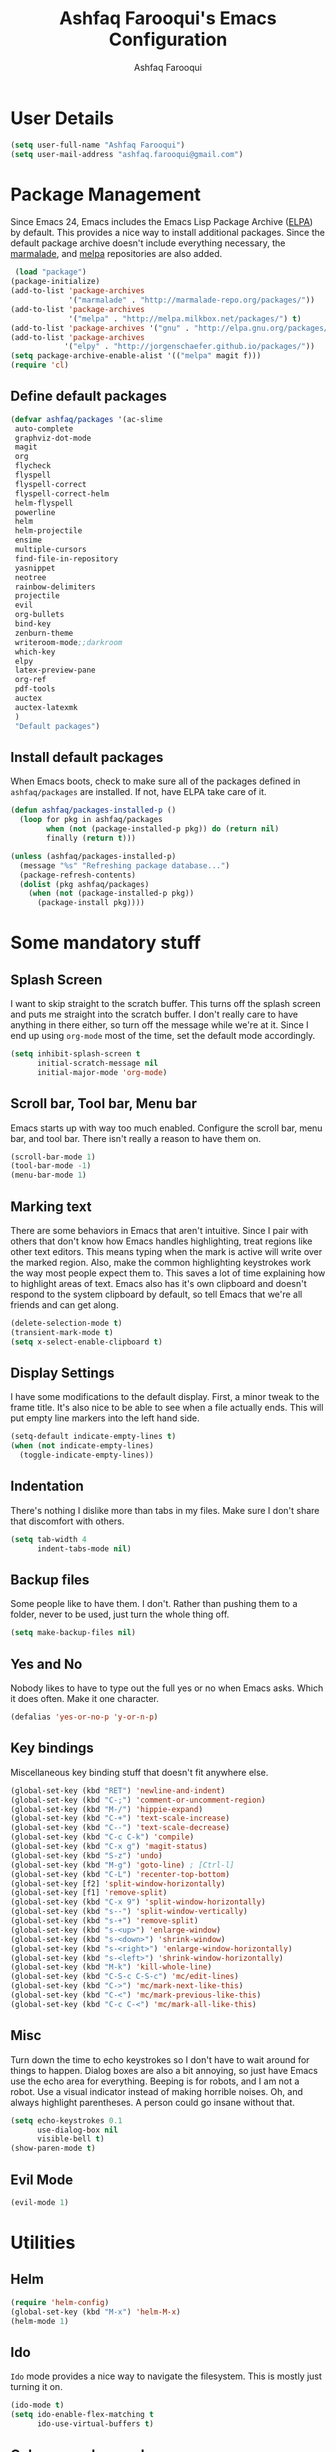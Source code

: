 #+TITLE: Ashfaq Farooqui's Emacs Configuration
#+AUTHOR: Ashfaq Farooqui
#+EMAIL: ashfaq.farooqui@gmail.com
#+OPTIONS: toc:3 num:nil
#+HTML_HEAD: <link rel="stylesheet" type="text/css" href="http://thomasf.github.io/solarized-css/solarized-light.min.css" />

* User Details
   #+begin_src emacs-lisp
     (setq user-full-name "Ashfaq Farooqui")
     (setq user-mail-address "ashfaq.farooqui@gmail.com")
   #+end_src
* Package Management
   Since Emacs 24, Emacs includes the Emacs Lisp Package Archive
   ([[http://www.emacswiki.org/emacs/ELPA][ELPA]]) by default. This provides a nice way to install additional
   packages. Since the default package archive doesn't include
   everything necessary, the [[http://marmalade-repo.org/][marmalade]], and [[http://melpa.milkbox.net/#][melpa]] repositories are also
   added.
   #+begin_src emacs-lisp
     (load "package")
    (package-initialize)
    (add-to-list 'package-archives
                 '("marmalade" . "http://marmalade-repo.org/packages/"))
    (add-to-list 'package-archives
                 '("melpa" . "http://melpa.milkbox.net/packages/") t)
    (add-to-list 'package-archives '("gnu" . "http://elpa.gnu.org/packages/"))
    (add-to-list 'package-archives
                '("elpy" . "http://jorgenschaefer.github.io/packages/"))
    (setq package-archive-enable-alist '(("melpa" magit f)))
    (require 'cl)
  #+end_src
** Define default packages
#+BEGIN_SRC emacs-lisp
(defvar ashfaq/packages '(ac-slime
 auto-complete
 graphviz-dot-mode
 magit
 org
 flycheck
 flyspell
 flyspell-correct
 flyspell-correct-helm
 helm-flyspell
 powerline
 helm
 helm-projectile
 ensime
 multiple-cursors
 find-file-in-repository
 yasnippet
 neotree
 rainbow-delimiters
 projectile
 evil
 org-bullets
 bind-key
 zenburn-theme
 writeroom-mode;;darkroom
 which-key
 elpy
 latex-preview-pane
 org-ref
 pdf-tools
 auctex
 auctex-latexmk
 )
 "Default packages")

#+END_SRC
** Install default packages

    When Emacs boots, check to make sure all of the packages defined
    in =ashfaq/packages= are installed. If not, have ELPA take care of
    it.
    #+begin_src emacs-lisp
      (defun ashfaq/packages-installed-p ()
        (loop for pkg in ashfaq/packages
              when (not (package-installed-p pkg)) do (return nil)
              finally (return t)))

      (unless (ashfaq/packages-installed-p)
        (message "%s" "Refreshing package database...")
        (package-refresh-contents)
        (dolist (pkg ashfaq/packages)
          (when (not (package-installed-p pkg))
            (package-install pkg))))
    #+end_src
* Some mandatory stuff
** Splash Screen

    I want to skip straight to the scratch buffer. This turns off the
    splash screen and puts me straight into the scratch buffer. I
    don't really care to have anything in there either, so turn off
    the message while we're at it. Since I end up using =org-mode=
    most of the time, set the default mode accordingly.

    #+begin_src emacs-lisp
      (setq inhibit-splash-screen t
            initial-scratch-message nil
            initial-major-mode 'org-mode)
    #+end_src
** Scroll bar, Tool bar, Menu bar
    Emacs starts up with way too much enabled. Configure the scroll bar,
    menu bar, and tool bar. There isn't really a reason to have them
    on.
    #+begin_src emacs-lisp
      (scroll-bar-mode 1)
      (tool-bar-mode -1)
      (menu-bar-mode 1)
    #+end_src
** Marking text
    There are some behaviors in Emacs that aren't intuitive. Since I
    pair with others that don't know how Emacs handles highlighting,
    treat regions like other text editors. This means typing when the
    mark is active will write over the marked region. Also, make the
    common highlighting keystrokes work the way most people expect
    them to. This saves a lot of time explaining how to highlight
    areas of text. Emacs also has it's own clipboard and doesn't
    respond to the system clipboard by default, so tell Emacs that
    we're all friends and can get along.
    #+begin_src emacs-lisp
      (delete-selection-mode t)
      (transient-mark-mode t)
      (setq x-select-enable-clipboard t)
    #+end_src
** Display Settings
    I have some modifications to the default display. First, a
    minor tweak to the frame title. It's also nice to be able to see
    when a file actually ends. This will put empty line markers into
    the left hand side.
    #+begin_src emacs-lisp
      (setq-default indicate-empty-lines t)
      (when (not indicate-empty-lines)
        (toggle-indicate-empty-lines))
    #+end_src
** Indentation
There's nothing I dislike more than tabs in my files. Make sure I
don't share that discomfort with others.
#+begin_src emacs-lisp
   (setq tab-width 4
         indent-tabs-mode nil)
#+end_src
** Backup files
    Some people like to have them. I don't. Rather than pushing them
    to a folder, never to be used, just turn the whole thing off.
    #+begin_src emacs-lisp
      (setq make-backup-files nil)
   #+end_src
** Yes and No
    Nobody likes to have to type out the full yes or no when Emacs
    asks. Which it does often. Make it one character.
    #+begin_src emacs-lisp
      (defalias 'yes-or-no-p 'y-or-n-p)
    #+end_src
** Key bindings
    Miscellaneous key binding stuff that doesn't fit anywhere else.
#+begin_src emacs-lisp
(global-set-key (kbd "RET") 'newline-and-indent)
(global-set-key (kbd "C-;") 'comment-or-uncomment-region)
(global-set-key (kbd "M-/") 'hippie-expand)
(global-set-key (kbd "C-+") 'text-scale-increase)
(global-set-key (kbd "C--") 'text-scale-decrease)
(global-set-key (kbd "C-c C-k") 'compile)
(global-set-key (kbd "C-x g") 'magit-status)
(global-set-key (kbd "S-z") 'undo)
(global-set-key (kbd "M-g") 'goto-line) ; [Ctrl-l]
(global-set-key (kbd "C-L") 'recenter-top-bottom)
(global-set-key [f2] 'split-window-horizontally)
(global-set-key [f1] 'remove-split)
(global-set-key (kbd "C-x 9") 'split-window-horizontally)
(global-set-key (kbd "s--") 'split-window-vertically)
(global-set-key (kbd "s-+") 'remove-split)
(global-set-key (kbd "s-<up>") 'enlarge-window)
(global-set-key (kbd "s-<down>") 'shrink-window)
(global-set-key (kbd "s-<right>") 'enlarge-window-horizontally)
(global-set-key (kbd "s-<left>") 'shrink-window-horizontally)
(global-set-key (kbd "M-k") 'kill-whole-line)
(global-set-key (kbd "C-S-c C-S-c") 'mc/edit-lines)
(global-set-key (kbd "C->") 'mc/mark-next-like-this)
(global-set-key (kbd "C-<") 'mc/mark-previous-like-this)
(global-set-key (kbd "C-c C-<") 'mc/mark-all-like-this)

#+end_src
** Misc
    Turn down the time to echo keystrokes so I don't have to wait
    around for things to happen. Dialog boxes are also a bit annoying,
    so just have Emacs use the echo area for everything. Beeping is
    for robots, and I am not a robot. Use a visual indicator instead
    of making horrible noises. Oh, and always highlight parentheses. A
    person could go insane without that.
    #+begin_src emacs-lisp
      (setq echo-keystrokes 0.1
            use-dialog-box nil
            visible-bell t)
      (show-paren-mode t)
    #+end_src
** Evil Mode
    #+begin_src emacs-lisp
     (evil-mode 1)
    #+end_src
* Utilities
** Helm
#+BEGIN_SRC emacs-lisp
(require 'helm-config)
(global-set-key (kbd "M-x") 'helm-M-x)
(helm-mode 1)
#+END_SRC
** Ido
    =Ido= mode provides a nice way to navigate the filesystem. This is
    mostly just turning it on.
    #+begin_src emacs-lisp
      (ido-mode t)
      (setq ido-enable-flex-matching t
            ido-use-virtual-buffers t)
    #+end_src
** Column number mode
    Turn on column numbers.
    #+begin_src emacs-lisp
      (setq column-number-mode t)
    #+end_src
** Temporary file management
    Deal with temporary files. I don't care about them and this makes
    them go away.
    #+begin_src emacs-lisp
      (setq backup-directory-alist `((".*" . ,temporary-file-directory)))
      (setq auto-save-file-name-transforms `((".*" ,temporary-file-directory t)))
    #+end_src
** autopair-mode
    This makes sure that brace structures =(), [], {}=, etc. are closed
    as soon as the opening character is typed.
    #+begin_src emacs-lisp
      (require 'autopair)
      (autopair-global-mode)
    #+end_src
** Company mode
#+BEGIN_SRC emacs-lisp

(add-to-list 'exec-path "/usr/local/bin")

(use-package company
  :ensure t
  :diminish company-mode
  :commands company-mode
  :init
  (setq
   company-dabbrev-ignore-case nil
   company-dabbrev-code-ignore-case nil
   company-dabbrev-downcase nil
   company-idle-delay 0
   company-minimum-prefix-length 4)
  :config
  ;; disables TAB in company-mode, freeing it for yasnippet
  (define-key company-active-map [tab] nil)
  (define-key company-active-map (kbd "TAB") nil))


(add-hook 'after-init-hook 'global-company-mode)
#+END_SRC
** Indentation and buffer cleanup
Setup org mode indentation
#+BEGIN_SRC emacs-lisp
(setq org-startup-indented t)

#+END_SRC
    This re-indents, untabifies, and cleans up whitespace. It is stolen
    directly from the emacs-starter-kit.
    #+begin_src emacs-lisp
      (defun untabify-buffer ()
        (interactive)
        (untabify (point-min) (point-max)))

      (defun indent-buffer ()
        (interactive)
        (indent-region (point-min) (point-max)))

      (defun cleanup-buffer ()
        "Perform a bunch of operations on the whitespace content of a buffer."
        (interactive)
        (indent-buffer)
        (untabify-buffer)
        (delete-trailing-whitespace))

      (defun cleanup-region (beg end)
        "Remove tmux artifacts from region."
        (interactive "r")
        (dolist (re '("\\\\│\·*\n" "\W*│\·*"))
          (replace-regexp re "" nil beg end)))

      (global-set-key (kbd "C-x M-t") 'cleanup-region)
      (global-set-key (kbd "C-c n") 'cleanup-buffer)

      (setq-default show-trailing-whitespace t)
    #+end_src

    Indent stuff, copied from [[https://www.emacswiki.org/emacs/IndentingText]]
#+BEGIN_SRC lisp-emacs

(defun shift-region (distance)
  (let ((mark (mark)))
    (save-excursion
      (indent-rigidly (region-beginning) (region-end) distance)
      (push-mark mark t t)
      ;; Tell the command loop not to deactivate the mark
      ;; for transient mark mode
      (setq deactivate-mark nil))))

(defun shift-right ()
  (interactive)
  (shift-region 1))

(defun shift-left ()
  (interactive)
  (shift-region -1))

;; Bind (shift-right) and (shift-left) function to your favorite keys. I use
;; the following so that Ctrl-Shift-Right Arrow moves selected text one
;; column to the right, Ctrl-Shift-Left Arrow moves selected text one
;; column to the left:

(global-set-key [C-S-right] 'shift-right)
(global-set-key [C-S-left] 'shift-left)
    #+END_SRC
** flyspell
    The built-in Emacs spell checker. Turn off the welcome flag because
    it is annoying and breaks on quite a few systems. Specify the
    location of the spell check program so it loads properly.
    #+begin_src emacs-lisp
      (setq flyspell-issue-welcome-flag nil)
          (setq-default ispell-program-name "/usr/local/bin/aspell")
        (setq-default ispell-program-name "/usr/bin/aspell")
      (setq-default ispell-list-command "list")
    #+end_src
** eshell
    Customize eshell

    #+begin_src emacs-lisp
      (require 'f)

      (setq eshell-visual-commands
            '("less" "tmux" "htop" "top" "bash" "zsh" "fish"))

      (setq eshell-visual-subcommands
            '(("git" "log" "l" "diff" "show")))

      ;; Prompt with a bit of help from http://www.emacswiki.org/emacs/EshellPrompt
      (defmacro with-face (str &rest properties)
        `(propertize ,str 'face (list ,@properties)))

      (defun eshell/abbr-pwd ()
        (let ((home (getenv "HOME"))
              (path (eshell/pwd)))
          (cond
           ((string-equal home path) "~")
           ((f-ancestor-of? home path) (concat "~/" (f-relative path home)))
           (path))))

      (defun eshell/my-prompt ()
        (let ((header-bg "#161616"))
          (concat
      ;     (with-face user-login-name :foreground "#dc322f")
      ;     (with-face (concat "@" hostname) :foreground "#268bd2")
      ;     " "
           (with-face (eshell/abbr-pwd) :foreground "#008700")
           (if (= (user-uid) 0)
               (with-face "#" :foreground "red")
             (with-face "$" :foreground "#2345ba"))
           " ")))

      (setq eshell-prompt-function 'eshell/my-prompt)
      (setq eshell-highlight-prompt nil)
      (setq eshell-prompt-regexp "^[^#$\n]+[#$] ")

      (setq eshell-cmpl-cycle-completions nil)
    #+end_src
** powerline

#+begin_src emacs-lisp
  (require 'powerline)
  (powerline-default-theme)
#+end_src

** Neo tree
#+begin_src emacs-lisp
      (require 'neotree)
      (global-set-key [f8] 'neotree-toggle)
    (setq neo-smart-open t)
  (defun neotree-project-dir ()
    "Open NeoTree using the git root."
    (interactive)
    (let ((project-dir (projectile-project-root))
          (file-name (buffer-file-name)))
      (neotree-toggle)
      (if project-dir
          (if (neo-global--window-exists-p)
              (progn
                (neotree-dir project-dir)
                (neotree-find file-name)))
        (message "Could not find git project root."))))

 (global-set-key [f8] 'neotree-project-dir)

(setq neo-theme (if (display-graphic-p) 'icons 'arrow))
#+end_src

* Setup scala and ensime
** Ensime
#+BEGIN_SRC emacs-lisp
      (require 'ensime)
      ;; Start ensime mode whenever we open scala mode, e.g. open a .scala file
      (add-hook 'scala-mode-hook 'ensime-scala-mode-hook)
      ;; Start ensime with Super-e
      (global-set-key (kbd "C-c C-c c") 'ensime)
      ;; Configuration for ensime
      (setq ensime-sem-high-faces
        '(
           (implicitConversion nil)
           (var . (:foreground "#ff2222"))
           (val . (:foreground "#dddddd"))
           (varField . (:foreground "#ff3333"))
           (valField . (:foreground "#dddddd"))
           (functionCall . (:foreground "#dc9157"))
           (param . (:foreground "#ffffff"))
           (object . (:foreground "#D884E3"))
           (class . (:foreground "green"))
           (trait . (:foreground "#009933"))
           (operator . (:foreground "#cc7832"))
           (object . (:foreground "#6897bb" :slant italic))
           (package . (:foreground "yellow"))
           (implicitConversion . (:underline (:style wave :color "blue")))
           (implicitParams . (:underline (:style wave :color "blue")))
           (deprecated . (:strike-through "#a9b7c6"))
           (implicitParams nil)
         )
        ensime-completion-style 'company
        ensime-sem-high-enabled-p nil ;; disable semantic highlighting
        ensime-tooltip-hints t ;; disable type-inspecting tooltips
        ensime-tooltip-type-hints t ;; disable typeinspecting tooltips
    )
    (setq ido-enable-flex-matching t)
    (setq ido-everywhere t)
    (ido-mode 1)
    (setq ido-use-filename-at-point 'guess)
    (setq ido-create-new-buffer 'always)
    (setq ido-file-extensions-order '(".scala" ".org" ".txt" ".py" ".emacs" ".xml" ".el" ".ini" ".cfg" ".cnf"))

#+END_SRC
** Navigation stuff
#+BEGIN_SRC emacs-lisp

(defun search-to-brace ()
  "Jump to the next open brace"
  (interactive)
  (search-forward "{"))
(define-key global-map (kbd "M-s {") 'search-to-brace)

(defun search-to-prev-brace ()
    "Jump to the previous brace"
    (interactive)
    (search-backward "{"))
(define-key global-map (kbd "M-S {") 'search-to-prev-brace)

(defun search-to-close-brace ()
  "Jump to the next close brace"
  (interactive)
  (search-forward "}"))
(define-key global-map (kbd "M-s }") 'search-to-close-brace)

(defun search-to-prev-close-brace ()
  "Jump to the previous close brace"
  (interactive)
  (search-backward "}"))
(define-key global-map (kbd "M-S }") 'search-to-prev-brace)

(defun search-to-next-def ()
  "Jump to the next def"
  (interactive)
  (search-forward "def "))
(define-key global-map (kbd "M-s d") 'search-to-next-def)

(defun search-to-prev-def ()
  "Jump to the previous def"
  (interactive)
  (search-backward "def "))
(define-key global-map (kbd "M-S d") 'search-to-prev-def)

;; Save on focus-out
(defun save-all ()
  (interactive)
  (save-some-buffers t))
(add-hook 'focus-out-hook 'save-all)
#+END_SRC

** SMart parenthesis
;;###+BEGIN_SRC emacs-lisp
;;##(use-package smartparens
;;##  :ensure t
;;##  :diminish smartparens-mode
;;##  :commands
;;##  smartparens-strict-mode
;;##  smartparens-mode
;;##  sp-restrict-to-pairs-interactive
;;##  sp-local-pair
;;##  :init
;;##  (setq sp-interactive-dwim t)
;;##  :config
;;##  (require 'smartparens-config)
;;##  (sp-use-smartparens-bindings)
;;##
;;##  (sp-pair "(" ")" :wrap "C-(") ;; how do people live without this?
;;##  (sp-pair "[" "]" :wrap "s-[") ;; C-[ sends ESC
;;##  (sp-pair "{" "}" :wrap "C-{")
;;##
;;##  ;; WORKAROUND https://github.com/Fuco1/smartparens/issues/543
;;##  (bind-key "C-<left>" nil smartparens-mode-map)
;;##  (bind-key "C-<right>" nil smartparens-mode-map)
;;##
;;##  (bind-key "s-<delete>" 'sp-kill-sexp smartparens-mode-map)
;;##  (bind-key "s-<backspace>" 'sp-backward-kill-sexp smartparens-mode-map))
;;##
;;##(sp-local-pair 'scala-mode "(" nil :post-handlers '(("||\n[i]" "RET")))
;;##(sp-local-pair 'scala-mode "{" nil :post-handlers '(("||\n[i]" "RET") ("| " "SPC")))
;;##
;;##(bind-key "s-{" 'sp-rewrap-sexp smartparens-mode-map)
;;###+END_SRC
** New line in comments
#+BEGIN_SRC emacs-lisp
(defun scala-mode-newline-comments ()
  "Custom newline appropriate for `scala-mode'."
  ;; shouldn't this be in a post-insert hook?
  (interactive)
  (newline-and-indent)
  (scala-indent:insert-asterisk-on-multiline-comment))

(bind-key "RET" 'scala-mode-newline-comments scala-mode-map)

(setq comment-start "/* "
          comment-end " */"
          comment-style 'multi-line
          comment-empty-lines t)



#+END_SRC
** TUrn them on
#+BEGIN_SRC emacs-lisp
(add-hook 'scala-mode-hook
          (lambda ()
            (show-paren-mode)
;            (smartparens-mode)
            (yas-minor-mode)
            (git-gutter-mode)
;            (company-mode)
            (ensime-mode)
            (scala-mode:goto-start-of-code)))



#+END_SRC
* Org
   =org-mode= is one of the most powerful and amazing features of
   Emacs. I mostly use it for task/day organization and generating
   code snippets in HTML. Just a few tweaks here to make the
   experience better.
** Directory setup
   Store my org files in =~/Dropbox/orgs=, define an index file and an
   archive of finished tasks in =archive.org=.

#+BEGIN_SRC emacs-lisp
 (setq org-directory "~/Dropbox/orgs")

 (defun org-file-path (filename)
   "Return the absolute address of an org file, given its relative name."
   (concat (file-name-as-directory org-directory) filename))

 (setq org-inbox-file
       (concat (org-file-path "inbox.org")))
 (setq org-index-file (org-file-path "index.org"))
 (setq org-archive-location
       (concat (org-file-path "archive.org") "::* From %s"))

#+END_SRC
** Settings
*** Sequences
Enable logging when tasks are complete. This puts a time-stamp on
   the completed task. Since I usually am doing quite a few things at
   once, I added the =INPROGRESS= keyword and made the color
   blue. Finally, enable =flyspell-mode= and =writegood-mode= when
   =org-mode= is active.
   #+begin_src emacs-lisp
             (setq org-todo-keywords '((sequence
                 "TODO(t)"  ; next action
                 "STARTED(s)"
                 "WAITING(w@/!)"
                 "SOMEDAY(.)" "|" "DONE(x!)" "CANCELLED(c@)")
                (sequence "TODELEGATE(-)" "DELEGATED(d)" "|" "COMPLETE(x)")
                 (sequence "IDEA"))
     org-todo-keyword-faces '(("IDEA" . (:foreground "green" :weight bold))
                                   ("STARTED" . (:foreground "blue" :weight bold))
                                   ("CANCELLED" . (:foreground "red" :weight book))
                                   ("SOMEDAY" . (:foreground "red" :weight book))
                                   ("WAITING" . (:foreground "yellow" :weight book))
                                   ("COMPLETE" . (:foreground "green" :weight bold))
                                   ("DONE" . (:foreground "green" :weight bold))))



               (setq org-log-done t)
                  (add-hook 'org-mode-hook
                            (lambda ()
                              (flyspell-mode)))
                  (add-hook 'org-mode-hook
                            (lambda ()
                              (writegood-mode)))
(add-hook 'LaTeX-mode-hook (lambda () (writegood-mode)))
   #+end_src
*** Display preferences

I like to see an outline of pretty bullets instead of a list of asterisks.

#+BEGIN_SRC emacs-lisp
  (add-hook 'org-mode-hook
            (lambda ()
              (org-bullets-mode t)))
#+END_SRC

I like seeing a little downward-pointing arrow instead of the usual ellipsis
(=...=) that org displays when there's stuff under a header.

#+BEGIN_SRC emacs-lisp
  (setq org-ellipsis "⤵")
#+END_SRC

Use syntax highlighting in source blocks while editing.

#+BEGIN_SRC emacs-lisp
  (setq org-src-fontify-natively t)
#+END_SRC

Make TAB act as if it were issued in a buffer of the language's major mode.

#+BEGIN_SRC emacs-lisp
  (setq org-src-tab-acts-natively t)
#+END_SRC

When editing a code snippet, use the current window rather than popping open a
new one (which shows the same information).

#+BEGIN_SRC emacs-lisp
  (setq org-src-window-setup 'current-window)
#+END_SRC

When I'm starting an org capture template I'd like to begin in insert mode. I'm
opening it up in order to start typing something, so this skips a step.

#+BEGIN_SRC emacs-lisp
  (add-hook 'org-capture-mode-hook 'evil-insert-state)
#+END_SRC

*** org-babel
   =org-babel= is a feature inside of =org-mode= that makes this
   document possible. It allows for embedding languages inside of an
   =org-mode= document with all the proper font-locking. It also
   allows you to extract and execute code. It isn't aware of
   =Clojure= by default, so the following sets that up.
   #+begin_src emacs-lisp
     (require 'ob)

     (org-babel-do-load-languages
      'org-babel-load-languages
      '((sh . t)
        (dot . t)
        (ruby . t)
        (js . t)
        (C . t)
        (ledger .t)
        (scala . t)))

     (add-to-list 'org-src-lang-modes (quote ("dot". graphviz-dot)))
     (add-to-list 'org-babel-tangle-lang-exts '("clojure" . "clj"))

     (defvar org-babel-default-header-args:clojure
       '((:results . "silent") (:tangle . "yes")))

     (defun org-babel-execute:clojure (body params)
       (lisp-eval-string body)
       "Done!")

     (provide 'ob-clojure)

     (setq org-src-fontify-natively t
           org-confirm-babel-evaluate nil)

     (add-hook 'org-babel-after-execute-hook (lambda ()
                                               (condition-case nil
                                                   (org-display-inline-images)
                                                 (error nil)))
               'append)
   #+end_src
** org-agenda
Use all the files to derive agenda.
#+BEGIN_SRC emacs-lisp
  (setq org-agenda-files (list org-directory))
  (setq org-agenda-include-diary t)
  (setq org-agenda-include-all-todo t)
#+END_SRC
*** Ending tasks
Mark a =TODO= as done using =C-c C-x C-s= and send to archive.
#+BEGIN_SRC emacs-lisp
(defun mark-done-and-archive ()
  "Mark the state of an org-mode item as DONE and archive it."
  (interactive)
  (org-todo "DONE")
  (org-archive-subtree))

(define-key global-map "\C-c\C-x\C-s" 'mark-done-and-archive)
(setq org-log-done 'time)
#+END_SRC
*** Capturing tasks

Define a few common tasks as capture templates. Specifically, I frequently:

- Record ideas for future blog posts in =blog-ideas.org=,
- Record everything related to Phd stuff in =~/Phd Notebook.org=, and
- Maintain a todo list in =to-do.org=.
- Maintain a reading list in =to-read.org=

#+BEGIN_SRC emacs-lisp
    (setq org-capture-templates
          '(("b" "Blog idea"
             entry
             (file (org-file-path "blog-ideas.org"))
             "* TODO %?\n")

            ("p" "Phd Notes"
             entry
             (file (org-file-path "Phd Notebook.org")))

            ("t" "Todo tasks"
             entry
             (file (org-file-path "to-do.org"))
             "* TODO %?\n")

            ("r" "Reading"
             checkitem
             (file (org-file-path "to-read.org")))

            ("R" "Random Notes"
             entry
             (file org-index-file)
             "* %?\n")))

 (setq ledger-expense-completions
       (list
        "" ;; needed for first | for mapconcat
        "Income:Salary"
        "Assets:Savings" "Assets:Checking"
        "Expenses:Dining" "Expenses:Groceries" "Expenses:Rent" "Expenses:Outfit:Apparel" "Expenses:Outfit:Accessories" "Expenses:Goods" "Expenses:Electronics:Gadgets" "Expenses:Phone" "Expenses:Tools" "Expenses:Transport" "Expenses:Entertainment"
        "Liabilities:ChalmersCard"
        ))


    (setq capture-expense-template
          "%%(org-read-date) * %%^{What}
        %%^{Expenses%s}  %%^{Amount}
        %%^{Assets%s}")

    (setq capture-income-template
          "%%(org-read-date) * Salary
        Assets:Checking  %%^{Amount}
        Income:Salary")

    (setq capture-credit-template
          "%%(org-read-date) * %%^{What}
        %%^{Expense%s}  %%^{Amount}
        Liabilities:ChalmersCard")

    (setq capture-transfer-template
          "%%(org-read-date) * %%^{What}
        %%^{Assets%s}  %%^{Amount}
        %%^{Assets%s}")
  
(defun return-capture-expense-template ()
    (let ((compstring
           (mapconcat 'identity ledger-expense-completions  "|" )))
  (format capture-expense-template compstring compstring)))

(defun return-capture-credit-template ()
    (let ((compstring
           (mapconcat 'identity ledger-expense-completions  "|" )))
  (format capture-credit-template compstring compstring))
  )
(defun return-capture-income-template ()
    (let ((compstring
           (mapconcat 'identity ledger-expense-completions  "|" )))
  (format capture-income-template compstring compstring))
  )
(defun return-capture-transfer-template ()
    (let ((compstring
           (mapconcat 'identity ledger-expense-completions  "|" )))
  (format capture-transfer-template compstring compstring))
  )

(setq org-capture-templates
        (append '(("l" "Ledger entries")
                  ("ls" "Spending" plain
                  (file "~/Dropbox/orgs/finances.ledger")
                  (function return-capture-expense-template)
                  :empty-lines-before 1
                  :empty-lines-after 1)
                  ("lc" "Credit" plain
                  (file "~/Dropbox/orgs/finances.ledger")
                  (function return-capture-credit-template)
                  :empty-lines-before 1
                  :empty-lines-after 1)
                  ("li" "Income" plain
                  (file "~/Dropbox/orgs/finances.ledger")
                  (function return-capture-income-template)
                  :empty-lines-before 1
                  :empty-lines-after 1)
                  ("lt" "Transfer" plain
                  (file "~/Dropbox/orgs/finances.ledger")
                  (function return-capture-transfer-template)
                  :empty-lines-before 1
                  :empty-lines-after 1)
)
org-capture-templates))


#+END_SRC

#+RESULTS:
| l  | Ledger entries |           |                                         |                                             |                     |   |                    |   |
| ls | Spending       | plain     | (file ~/Dropbox/orgs/finances.ledger)   | (function return-capture-expense-template)  | :empty-lines-before | 1 | :empty-lines-after | 1 |
| lc | Credit         | plain     | (file ~/Dropbox/orgs/finances.ledger)   | (function return-capture-credit-template)   | :empty-lines-before | 1 | :empty-lines-after | 1 |
| li | Income         | plain     | (file ~/Dropbox/orgs/finances.ledger)   | (function return-capture-income-template)   | :empty-lines-before | 1 | :empty-lines-after | 1 |
| lt | Transfer       | plain     | (file ~/Dropbox/orgs/finances.ledger)   | (function return-capture-transfer-template) | :empty-lines-before | 1 | :empty-lines-after | 1 |
| b  | Blog idea      | entry     | (file (org-file-path blog-ideas.org))   | * TODO %?\n                                 |                     |   |                    |   |
| p  | Phd Notes      | entry     | (file (org-file-path Phd Notebook.org)) |                                             |                     |   |                    |   |
| t  | Todo tasks     | entry     | (file (org-file-path to-do.org))        | * TODO %?\n                                 |                     |   |                    |   |
| r  | Reading        | checkitem | (file (org-file-path to-read.org))      |                                             |                     |   |                    |   |
| R  | Random Notes   | entry     | (file org-index-file)                   | * %?\n                                      |                     |   |                    |   |

When I'm starting an org capture template I'd like to begin in insert mode. I'm
opening it up in order to start typing something, so this skips a step.

#+BEGIN_SRC emacs-lisp
  (add-hook 'org-capture-mode-hook 'evil-insert-state)
#+END_SRC
*** Keybinds for org
#+BEGIN_SRC emacs-lisp
(define-key global-map "\C-cl" 'org-store-link)
(define-key global-map "\C-ca" 'org-agenda)
(define-key global-map "\C-cc" 'org-capture)
#+END_SRC
* Which key
#+BEGIN_SRC emacs-lisp
(require 'which-key)
(which-key-mode)
(which-key-setup-side-window-bottom)

#+END_SRC
* Projectile
#+BEGIN_SRC emacs-lisp
(projectile-mode)

#+END_SRC
* Writing config
** Linting prose

I use [[http://proselint.com/][proselint]] to check my prose for common errors. This creates a flycheck
checker that runs proselint in texty buffers and displays my errors.

#+BEGIN_SRC emacs-lisp
  (require 'flycheck)

  (flycheck-define-checker proselint
    "A linter for prose."
    :command ("proselint" source-inplace)
    :error-patterns
    ((warning line-start (file-name) ":" line ":" column ": "
              (id (one-or-more (not (any " "))))
              (message (one-or-more not-newline)
                       (zero-or-more "\n" (any " ") (one-or-more not-newline)))
              line-end))
    :modes (text-mode markdown-mode gfm-mode org-mode))

  (add-to-list 'flycheck-checkers 'proselint)
#+END_SRC

Use flycheck in the appropriate buffers:

#+BEGIN_SRC emacs-lisp
  (add-hook 'text-mode-hook #'flycheck-mode)
  (add-hook 'org-mode-hook #'flycheck-mode)
  (add-hook 'LaTeX-mode-hook #'flycheck-mode)

  (require 'flyspell-correct-helm)
  (define-key flyspell-mode-map (kbd "C-;") 'flyspell-correct-previous-word-generic)
#+END_SRC
** Wrap paragraphs automatically

=AutoFillMode= automatically wraps paragraphs, kinda like hitting =M-q=. I wrap
a lot of paragraphs, so this automatically wraps 'em when I'm writing text,
Markdown, or Org.

#+BEGIN_SRC emacs-lisp
  (add-hook 'text-mode-hook 'turn-on-auto-fill)
  (add-hook 'org-mode-hook 'turn-on-auto-fill)
#+END_SRC
** Latex Config
#+BEGIN_SRC emacs-lisp
   ;;    (require 'tex-mik)
       (setq TeX-auto-save t)
       (setq TeX-parse-self t)
       (setq-default TeX-master nil)
       (add-hook 'LaTeX-mode-hook 'visual-line-mode)
       (add-hook 'LaTeX-mode-hook 'flyspell-mode)
       (add-hook 'LaTeX-mode-hook 'LaTeX-math-mode)
       (add-hook 'LaTeX-mode-hook 'turn-on-reftex)
       (setq reftex-plug-into-AUCTeX t)
  (require 'auctex-latexmk)
     (auctex-latexmk-setup)
      ; (require 'auto-complete-auctex)
     (setq auctex-latexmk-inherit-TeX-PDF-mode t)
    ;   (setq TeX-PDF-mode t)
#+END_SRC
** Syntex with evince
#+BEGIN_SRC emacs-lisp
(require 'dbus)

(defun un-urlify (fname-or-url)
  "A trivial function that replaces a prefix of file:/// with just /."
  (if (string= (substring fname-or-url 0 8) "file:///")
     (substring fname-or-url 7)
    fname-or-url))

(defun th-evince-sync (file linecol &rest ignored)
  (let* ((fname (un-urlify file))
         (buf (find-buffer-visiting fname))
         (line (car linecol))
         (col (cadr linecol)))
    (if (null buf)
        (message "[Synctex]: %s is not opened..." fname)
      (switch-to-buffer buf)
      (goto-line (car linecol))
      (unless (= col -1)
        (move-to-column col)))))

(defvar *dbus-evince-signal* nil)

(defun enable-evince-sync ()
  (require 'dbus)
  (when (and
         (eq window-system 'x)
         (fboundp 'dbus-register-signal))
    (unless *dbus-evince-signal*
      (setf *dbus-evince-signal*
            (dbus-register-signal
             :session nil "/org/gnome/evince/Window/0"
             "org.gnome.evince.Window" "SyncSource"
             'th-evince-sync)))))

(add-hook 'LaTeX-mode-hook 'enable-evince-sync)

#+END_SRC
** Markdown
#+BEGIN_SRC emacs-lisp
(use-package markdown-mode
  :ensure t
  :commands (markdown-mode gfm-mode)
  :mode (("README\\.md\\'" . gfm-mode)
         ("\\.md\\'" . markdown-mode)
         ("\\.markdown\\'" . markdown-mode))
  :init (setq markdown-command "markdown"))

#+END_SRC
* Theme
###+BEGIN_SRC emacs-lisp
##  (require 'doom-themes)
##  (load-theme 'doom-one-light t) ;; or doom-dark, etc.
##
##  ;;; Settings (defaults)
##  (setq doom-enable-bold t    ; if nil, bolding are universally disabled
##        doom-enable-italic t  ; if nil, italics are universally disabled
##
##        ;; doom-one specific settings
##      ;  doom-one-brighter-modeline nil
##      ;  doom-one-brighter-comments nil
##        )
##
##  ;;; OPTIONAL
##  ;; brighter source buffers
##  (add-hook 'find-file-hook 'doom-buffer-mode)
##  ;; brighter minibuffer when active
##  (add-hook 'minibuffer-setup-hook 'doom-brighten-minibuffer)
##  ;; Enable custom neotree theme
##  (require 'doom-neotree)    ; all-the-icons fonts must be installed!
##  ; Enable nlinum line highlighting
##  (require 'doom-nlinum)     ; requires nlinum and hl-line-mode
##
##  (setq org-fontify-whole-heading-line t
##        org-fontify-done-headline t
##        org-fontify-quote-and-verse-blocks t)
##
###+END_SRC

#+BEGIN_SRC emacs-lisp
(load-theme 'zenburn t)

#+END_SRC
* Python
#+BEGIN_SRC emacs-lisp

(elpy-enable)
#+END_SRC
* Library -- org-ref
** Basic config
#+BEGIN_SRC emacs-lisp
(require 'doi-utils)
(require 'org-ref-wos)
(require 'org-ref-scopus)
(require 'org-ref-isbn)
(require 'org-ref-arxiv)
(require 'org-ref-sci-id)
(require 'x2bib)
(require 'org-ref-latex)
(require 'org-ref-pdf)
(require 'org-ref-url-utils)
(setq reftex-default-bibliography '("~/Library/MasterReferences.bib"))

;; see org-ref for use of these variables
(setq org-ref-bibliography-notes "~/Library/notes.org"
      org-ref-default-bibliography '("~/Library/MasterReferences.bib")
      org-ref-pdf-directory "~/Library/bibtex-pdfs/")

#+END_SRC
** To open pdfs
#+BEGIN_SRC emacs-lisp
(defun my/org-ref-open-pdf-at-point ()
  "Open the pdf for bibtex key under point if it exists."
  (interactive)
  (let* ((results (org-ref-get-bibtex-key-and-file))
         (key (car results))
         (pdf-file (car (bibtex-completion-find-pdf key))))
    (if (file-exists-p pdf-file)
        (org-open-file pdf-file)
      (message "No PDF found for %s" key))))

(setq org-ref-open-pdf-function 'my/org-ref-open-pdf-at-point)

#+END_SRC
* PDF tools
** Pdf tool setup
#+BEGIN_SRC emacs-lisp
(require 'pdf-tools)

(add-hook 'pdf-tools-enabled-hook 'auto-revert-mode)
(add-to-list 'auto-mode-alist '("\\.pdf\\'" . pdf-tools-install))
#+END_SRC
* Ledger mode
#+BEGIN_SRC emacs-lisp
  (use-package ledger-mode
    :ensure t
    :init
    (setq ledger-clear-whole-transactions 1)

    :config
    (add-to-list 'evil-emacs-state-modes 'ledger-report-mode)
    :mode "\\.ledger\\'")
  (use-package flycheck-ledger
    :ensure t
    :init
    :mode "\\.ledger\\'")
#+END_SRC

#+BEGIN_SRC emacs-lisp :results output silent


#+END_SRC
